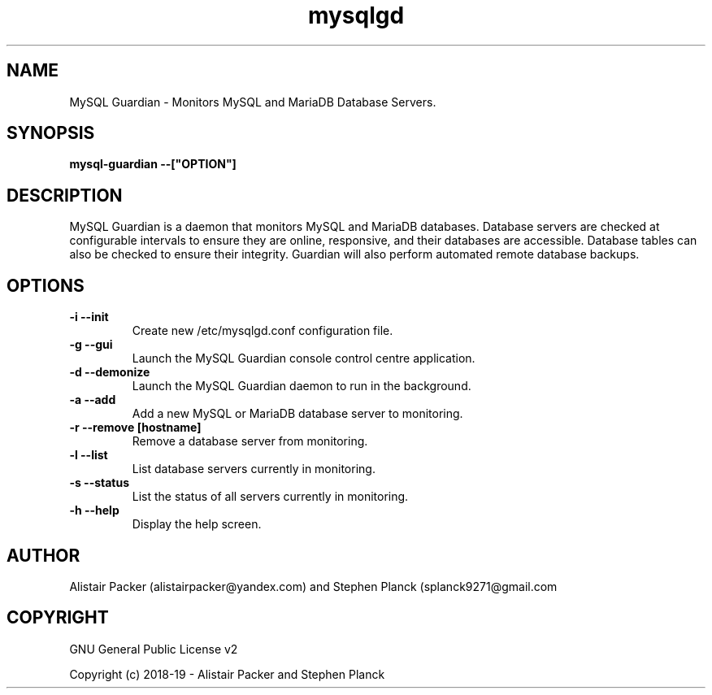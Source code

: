 .\" manpage for MySQL Guardian
.TH mysqlgd 1 "12 Feb 2019" "0.1" "MySQL Guardian Man Page"
.SH NAME
MySQL Guardian - Monitors MySQL and MariaDB Database Servers.
.SH SYNOPSIS
.B mysql-guardian --["OPTION"]
.SH DESCRIPTION
MySQL Guardian is a daemon that monitors MySQL and MariaDB databases. Database servers are checked at configurable intervals to ensure they are online, responsive, and their databases are accessible. Database tables can also be checked to ensure their integrity. Guardian will also perform automated remote database backups.
.SH OPTIONS
.TP
.B -i --init
Create new /etc/mysqlgd.conf configuration file.
.TP
.B -g --gui
Launch the MySQL Guardian console control centre application.
.TP
.B -d --demonize
Launch the MySQL Guardian daemon to run in the background.
.TP
.B -a --add
Add a new MySQL or MariaDB database server to monitoring.
.TP
.B -r --remove [hostname]
Remove a database server from monitoring.
.TP
.B -l --list
List database servers currently in monitoring.
.TP
.B -s --status
List the status of all servers currently in monitoring.
.TP
.B -h --help
Display the help screen.
.SH AUTHOR
Alistair Packer (alistairpacker@yandex.com) and Stephen Planck (splanck9271@gmail.com
.SH COPYRIGHT
.PP
GNU General Public License v2
.PP
Copyright (c) 2018-19 - Alistair Packer and Stephen Planck
